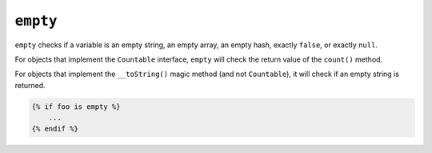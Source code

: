 ``empty``
=========

.. versionadded:: 1.33

    Support for the ``__toString()`` magic method has been added in Twig 1.33.

``empty`` checks if a variable is an empty string, an empty array, an empty
hash, exactly ``false``, or exactly ``null``.

For objects that implement the ``Countable`` interface, ``empty`` will check the
return value of the ``count()`` method.

For objects that implement the ``__toString()`` magic method (and not ``Countable``),
it will check if an empty string is returned.

.. code-block:: jinja

    {% if foo is empty %}
        ...
    {% endif %}


